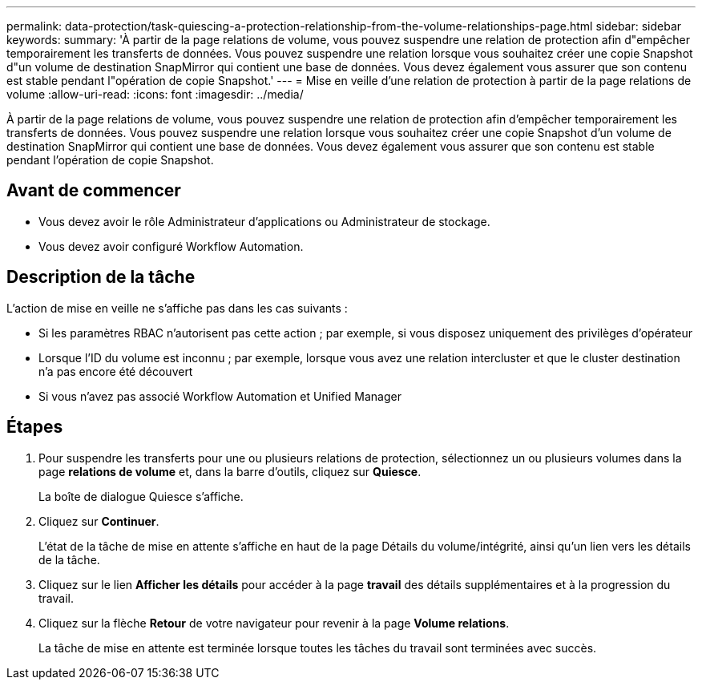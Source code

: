 ---
permalink: data-protection/task-quiescing-a-protection-relationship-from-the-volume-relationships-page.html 
sidebar: sidebar 
keywords:  
summary: 'À partir de la page relations de volume, vous pouvez suspendre une relation de protection afin d"empêcher temporairement les transferts de données. Vous pouvez suspendre une relation lorsque vous souhaitez créer une copie Snapshot d"un volume de destination SnapMirror qui contient une base de données. Vous devez également vous assurer que son contenu est stable pendant l"opération de copie Snapshot.' 
---
= Mise en veille d'une relation de protection à partir de la page relations de volume
:allow-uri-read: 
:icons: font
:imagesdir: ../media/


[role="lead"]
À partir de la page relations de volume, vous pouvez suspendre une relation de protection afin d'empêcher temporairement les transferts de données. Vous pouvez suspendre une relation lorsque vous souhaitez créer une copie Snapshot d'un volume de destination SnapMirror qui contient une base de données. Vous devez également vous assurer que son contenu est stable pendant l'opération de copie Snapshot.



== Avant de commencer

* Vous devez avoir le rôle Administrateur d'applications ou Administrateur de stockage.
* Vous devez avoir configuré Workflow Automation.




== Description de la tâche

L'action de mise en veille ne s'affiche pas dans les cas suivants :

* Si les paramètres RBAC n'autorisent pas cette action ; par exemple, si vous disposez uniquement des privilèges d'opérateur
* Lorsque l'ID du volume est inconnu ; par exemple, lorsque vous avez une relation intercluster et que le cluster destination n'a pas encore été découvert
* Si vous n'avez pas associé Workflow Automation et Unified Manager




== Étapes

. Pour suspendre les transferts pour une ou plusieurs relations de protection, sélectionnez un ou plusieurs volumes dans la page *relations de volume* et, dans la barre d'outils, cliquez sur *Quiesce*.
+
La boîte de dialogue Quiesce s'affiche.

. Cliquez sur *Continuer*.
+
L'état de la tâche de mise en attente s'affiche en haut de la page Détails du volume/intégrité, ainsi qu'un lien vers les détails de la tâche.

. Cliquez sur le lien *Afficher les détails* pour accéder à la page *travail* des détails supplémentaires et à la progression du travail.
. Cliquez sur la flèche *Retour* de votre navigateur pour revenir à la page *Volume relations*.
+
La tâche de mise en attente est terminée lorsque toutes les tâches du travail sont terminées avec succès.


